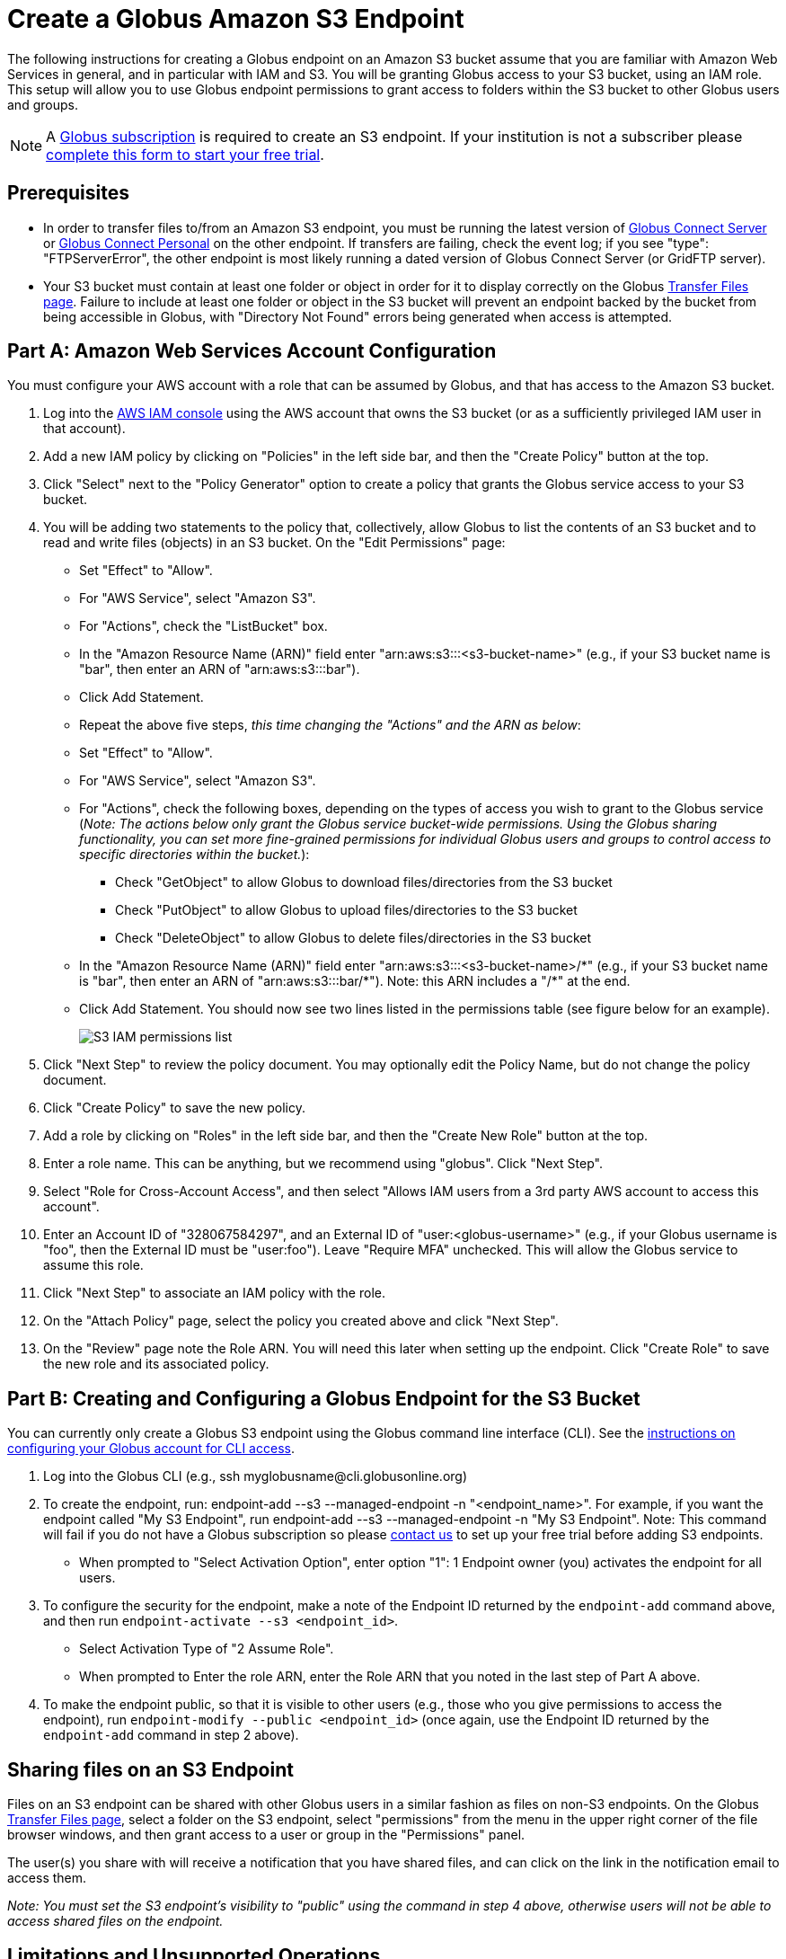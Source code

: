 = Create a Globus Amazon S3 Endpoint

The following instructions for creating a Globus endpoint on an Amazon S3 bucket assume that you are familiar with Amazon Web Services in general, and in particular with IAM and S3. You will be granting Globus access to your S3 bucket, using an IAM role. This setup will allow you to use Globus endpoint permissions to grant access to folders within the S3 bucket to other Globus users and groups.

NOTE: A link:https://www.globus.org/subscriptions[Globus subscription] is required to create an S3 endpoint. If your institution is not a subscriber please link:https://www.globus.org/configure-subscription[complete this form to start your free trial].

== Prerequisites
* In order to transfer files to/from an Amazon S3 endpoint, you must be running the latest version of link:https://www.globus.org/globus-connect-server[Globus Connect Server] or link:https://www.globus.org/globus-connect-personal[Globus Connect Personal] on the other endpoint. If transfers are failing, check the event log; if you see "type": "FTPServerError", the other endpoint is most likely running a dated version of Globus Connect Server (or GridFTP server).
* Your S3 bucket must contain at least one folder or object in order for it to display correctly on the Globus link:https://www.globus.org/app/transfer[Transfer Files page]. Failure to include at least one folder or object in the S3 bucket will prevent an endpoint backed by the bucket from being accessible in Globus, with "Directory Not Found" errors being generated when access is attempted.

== Part A: Amazon Web Services Account Configuration

You must configure your AWS account with a role that can be assumed by Globus, and that has access to the Amazon S3 bucket.

1. Log into the link:https://console.aws.amazon.com/iam[AWS IAM console] using the AWS account that owns the S3 bucket (or as a sufficiently privileged IAM user in that account).
2. Add a new IAM policy by clicking on "Policies" in the left side bar, and then the "Create Policy" button at the top.
3. Click "Select" next to the "Policy Generator" option to create a policy that grants the Globus service access to your S3 bucket.
4. You will be adding two statements to the policy that, collectively, allow Globus to list the contents of an S3 bucket and to read and write files (objects) in an S3 bucket. On the "Edit Permissions" page:
* Set "Effect" to "Allow".
* For "AWS Service", select "Amazon S3".
* For "Actions", check the "ListBucket" box.
* In the "Amazon Resource Name (ARN)" field enter "arn:aws:s3:::<s3-bucket-name>" (e.g., if your S3 bucket name is "bar", then enter an ARN of "arn:aws:s3:::bar").
* Click Add Statement.
* Repeat the above five steps, _this time changing the "Actions" and the ARN as below_:
* Set "Effect" to "Allow".
* For "AWS Service", select "Amazon S3".
* For "Actions", check the following boxes, depending on the types of access you wish to grant to the Globus service (_Note: The actions below only grant the Globus service bucket-wide permissions. Using the Globus sharing functionality, you can set more fine-grained permissions for individual Globus users and groups to control access to specific directories within the bucket._):
** Check "GetObject" to allow Globus to download files/directories from the S3 bucket
** Check "PutObject" to allow Globus to upload files/directories to the S3 bucket
** Check "DeleteObject" to allow Globus to delete files/directories in the S3 bucket
* In the "Amazon Resource Name (ARN)" field enter "arn:aws:s3:::<s3-bucket-name>/+++*" (e.g., if your S3 bucket name is "bar", then enter an ARN of "arn:aws:s3:::bar/*"). Note: this ARN includes a "/*+++" at the end.
* Click Add Statement. You should now see two lines listed in the permissions table (see figure below for an example).
+
[role="img-responsive center-block"]
image::images/S3_IAM_permissions_list.png[]
+
5. Click "Next Step" to review the policy document. You may optionally edit the Policy Name, but do not change the policy document.
6. Click "Create Policy" to save the new policy.
7. Add a role by clicking on "Roles" in the left side bar, and then the "Create New Role" button at the top.
8. Enter a role name. This can be anything, but we recommend using "globus". Click "Next Step".
9. Select "Role for Cross-Account Access", and then select "Allows IAM users from a 3rd party AWS account to access this account".
10. Enter an Account ID of "328067584297", and an External ID of "user:<globus-username>" (e.g., if your Globus username is "foo", then the External ID must be "user:foo"). Leave "Require MFA" unchecked. This will allow the Globus service to assume this role.
11. Click "Next Step" to associate an IAM policy with the role.
12. On the "Attach Policy" page, select the policy you created above and click "Next Step".
13. On the "Review" page note the Role ARN. You will need this later when setting up the endpoint. Click "Create Role" to save the new role and its associated policy.

== Part B: Creating and Configuring a Globus Endpoint for the S3 Bucket
You can currently only create a Globus S3 endpoint using the Globus command line interface (CLI). See the link:../../cli/[instructions on configuring your Globus account for CLI access].

1. Log into the Globus CLI (e.g., +ssh myglobusname@cli.globusonline.org+)
2. To create the endpoint, run: +endpoint-add --s3 --managed-endpoint -n "<endpoint_name>"+. For example, if you want the endpoint called "My S3 Endpoint", run +endpoint-add --s3 --managed-endpoint -n "My S3 Endpoint"+. Note: This command will fail if you do not have a Globus subscription so please link:https://www.globus.org/configure-subscription[contact us] to set up your free trial before adding S3 endpoints.
* When prompted to "Select Activation Option", enter option "1": 1 Endpoint owner (you) activates the endpoint for all users.
3. To configure the security for the endpoint, make a note of the Endpoint ID returned by the `endpoint-add` command above, and then run `endpoint-activate --s3 <endpoint_id>`.
* Select Activation Type of "2 Assume Role".
* When prompted to Enter the role ARN, enter the Role ARN that you noted in the last step of Part A above.
4. To make the endpoint public, so that it is visible to other users (e.g., those who you give permissions to access the endpoint), run `endpoint-modify --public <endpoint_id>` (once again, use the Endpoint ID returned by the `endpoint-add` command in step 2 above).

== Sharing files on an S3 Endpoint
Files on an S3 endpoint can be shared with other Globus users in a similar fashion as files on non-S3 endpoints. On the Globus link:https://www.globus.org/app/transfer/[Transfer Files page], select a folder on the S3 endpoint, select "permissions" from the menu in the upper right corner of the file browser windows, and then grant access to a user or group in the "Permissions" panel.

The user(s) you share with will receive a notification that you have shared files, and can click on the link in the notification email to access them.

_Note: You must set the S3 endpoint's visibility to "public" using the command in step 4 above, otherwise users will not be able to access shared files on the endpoint._

== Limitations and Unsupported Operations
* Transfers between two S3 endpoints are not supported. Either the source or the destination endpoint must be a non-S3 endpoint.
* The +rename+ operation is not currently supported on S3 endpoints.
* The following Globus transfer options are not currently supported and will be ignored, if set: +verify-size+, +--perf-p+, and +--perf-pp+.
* The following Globus transfer options are not currently supported and _will cause the file transfer to fail_, if set: +-s 0+ (sync), +-s 1+ (sync-delete), and +--preserve-mtime+.
* Amazon S3 only supports utf-8 encoded unicode paths, so systems that send filenames improperly (not UTF-8), like  Globus Connect Personal for Windows, will fail when uploading non-ascii file names.
* Amazon S3 supports non-unix compatible file names such as '.', '..', and embedded '//'.
* When uploading to S3, directory markers and, in particular, empty directories, are not explicitly created in the S3 bucket.
* When downloading from S3, all objects are downloaded, except for objects whose path name ends with a slash (/). The latter are assumed to be directory markers and will be created as directories (not files) on the destination endpoint.
* The S3 bucket configured as a Globus endpoint must not be a "requester pays for bandwidth" bucket. If it is, all operations will fail, because Globus will not indicate (via HTTP headers) that it is willing to pay for bandwidth charges.
* Amazon S3 is an eventually-consistent system by design and Globus cannot guarantee stronger levels of consistency.

== Notes
* If you de-activate an S3 endpoint, you will need to re-run the command in step #3 in Part B.
* You will be able to see the S3 endpoint on the link:https://www.globus.org/app/endpoints/[Manage Endpoints page], but please do not change anything there.
* Globus will continually retry on error, which will result in additional S3 API and bandwidth costs being incurred.
* Incomplete uploads to S3 will not be removed and will incur additional S3 storage costs.
* Large files are uploaded to S3 using the S3 multi-part upload API. Globus does checksum of each part when uploading. On download Globus does not do any explicit checksum, other than what you get by using SSL for S3 buckets that use HTTPS.
* Server-side-encryption using AES-256 is automatically requested for all uploads to S3.
